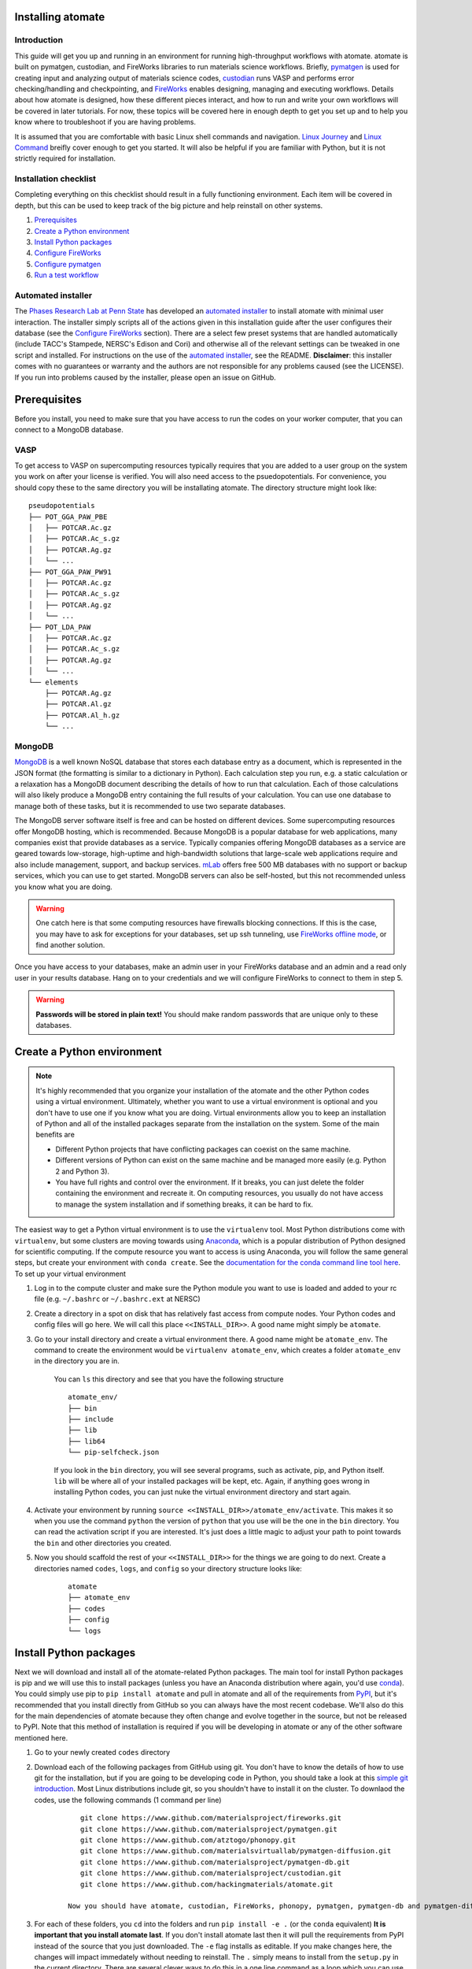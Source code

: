 .. title:: Installing atomate
.. _installation tutorial:

==================
Installing atomate
==================

Introduction
============

This guide will get you up and running in an environment for running high-throughput workflows with atomate. atomate is built on pymatgen, custodian, and FireWorks libraries to run materials science workflows. Briefly, pymatgen_ is used for creating input and analyzing output of materials science codes, custodian_ runs VASP and performs error checking/handling and checkpointing, and FireWorks_ enables designing, managing and executing workflows. Details about how atomate is designed, how these different pieces interact, and how to run and write your own workflows will be covered in later tutorials. For now, these topics will be covered here in enough depth to get you set up and to help you know where to troubleshoot if you are having problems.

It is assumed that you are comfortable with basic Linux shell commands and navigation. `Linux Journey`_ and `Linux Command`_ breifly cover enough to get you started. It will also be helpful if you are familiar with Python, but it is not strictly required for installation.

.. _pymatgen: http://pymatgen.org
.. _custodian: https://materialsproject.github.io/custodian/
.. _FireWorks: https://pythonhosted.org/FireWorks/
.. _Linux Command: http://linuxcommand.org/lc3_learning_the_shell.php
.. _Linux Journey: https://linuxjourney.com/lesson/the-shell


Installation checklist
======================

Completing everything on this checklist should result in a fully functioning environment. Each item will be covered in depth, but this can be used to keep track of the big picture and help reinstall on other systems.

1. Prerequisites_
#. `Create a Python environment`_
#. `Install Python packages`_
#. `Configure FireWorks`_
#. `Configure pymatgen`_
#. `Run a test workflow`_


Automated installer
===================

The `Phases Research Lab at Penn State`_ has developed an `automated installer`_ to install atomate with minimal user interaction. The installer simply scripts all of the actions given in this installation guide after the user configures their database (see the `Configure FireWorks`_ section). There are a select few preset systems that are handled automatically (include TACC's Stampede, NERSC's Edison and Cori) and otherwise all of the relevant settings can be tweaked in one script and installed. For instructions on the use of the `automated installer`_, see the README. **Disclaimer**: this installer comes with no guarantees or warranty and the authors are not responsible for any problems caused (see the LICENSE). If you run into problems caused by the installer, please open an issue on GitHub.

.. _Phases Research Lab at Penn State: http://www.phases.psu.edu
.. _automated installer: https://github.com/PhasesResearchLab/install-atomate


.. _Prerequisites:

=============
Prerequisites
=============

Before you install, you need to make sure that you have access to run the codes on your worker computer, that you can connect to a MongoDB database.


VASP
====

To get access to VASP on supercomputing resources typically requires that you are added to a user group on the system you work on after your license is verified. You will also need access to the psuedopotentials. For convenience, you should copy these to the same directory you will be installating atomate. The directory structure might look like:

::

    pseudopotentials
    ├── POT_GGA_PAW_PBE
    │   ├── POTCAR.Ac.gz
    │   ├── POTCAR.Ac_s.gz
    │   ├── POTCAR.Ag.gz
    │   └── ...
    ├── POT_GGA_PAW_PW91
    │   ├── POTCAR.Ac.gz
    │   ├── POTCAR.Ac_s.gz
    │   ├── POTCAR.Ag.gz
    │   └── ...
    ├── POT_LDA_PAW
    │   ├── POTCAR.Ac.gz
    │   ├── POTCAR.Ac_s.gz
    │   ├── POTCAR.Ag.gz
    │   └── ...
    └── elements
        ├── POTCAR.Ag.gz
        ├── POTCAR.Al.gz
        ├── POTCAR.Al_h.gz
        └── ...


MongoDB
=======

MongoDB_ is a well known NoSQL database that stores each database entry as a document, which is represented in the JSON format (the formatting is similar to a dictionary in Python). Each calculation step you run, e.g. a static calculation or a relaxation has a MongoDB document describing the details of how to run that calculation. Each of those calculations will also likely produce a MongoDB entry containing the full results of your calculation. You can use one database to manage both of these tasks, but it is recommended to use two separate databases.

The MongoDB server software itself is free and can be hosted on different devices. Some supercomputing resources offer MongoDB hosting, which is recommended. Because MongoDB is a popular database for web applications, many companies exist that provide databases as a service. Typically companies offering MongoDB databases as a service are geared towards low-storage, high-uptime and high-bandwidth solutions that large-scale web applications require and also include management, support, and backup services. mLab_ offers free 500 MB databases with no support or backup services, which you can use to get started. MongoDB servers can also be self-hosted, but this not recommended unless you know what you are doing.

.. warning::

    One catch here is that some computing resources have firewalls blocking connections. If this is the case, you may have to ask for exceptions for your databases, set up ssh tunneling, use `FireWorks offline mode`_, or find another solution.

Once you have access to your databases, make an admin user in your FireWorks database and an admin and a read only user in your results database. Hang on to your credentials and we will configure FireWorks to connect to them in step 5.

.. warning::

    **Passwords will be stored in plain text!** You should make random passwords that are unique only to these databases.


.. _MongoDB: https://docs.mongodb.com/manual/
.. _mLab: https://mlab.com
.. _FireWorks offline mode: https://pythonhosted.org/FireWorks/offline_tutorial.html


.. _Create a Python environment:

===========================
Create a Python environment
===========================

.. note::

 It's highly recommended that you organize your installation of the atomate and the other Python codes using a virtual environment. Ultimately, whether you want to use a virtual environment is optional and you don't have to use one if you know what you are doing. Virtual environments allow you to keep an installation of Python and all of the installed packages separate from the installation on the system. Some of the main benefits are

 * Different Python projects that have conflicting packages can coexist on the same machine.
 * Different versions of Python can exist on the same machine and be managed more easily (e.g. Python 2 and Python 3).
 * You have full rights and control over the environment. If it breaks, you can just delete the folder containing the environment and recreate it. On computing resources, you usually do not have access to manage the system installation and if something breaks, it can be hard to fix.

The easiest way to get a Python virtual environment is to use the ``virtualenv`` tool. Most Python distributions come with ``virtualenv``, but some clusters are moving towards using Anaconda_, which is a popular distribution of Python designed for scientific computing. If the compute resource you want to access is using Anaconda, you will follow the same general steps, but create your environment with ``conda create``. See the `documentation for the conda command line tool here`_. To set up your virtual environment


1. Log in to the compute cluster and make sure the Python module you want to use is loaded and added to your rc file (e.g. ``~/.bashrc`` or ``~/.bashrc.ext`` at NERSC)

#. Create a directory in a spot on disk that has relatively fast access from compute nodes. Your Python codes and config files will go here. We will call this place ``<<INSTALL_DIR>>``. A good name might simply be ``atomate``.

#. Go to your install directory and create a virtual environment there. A good name might be ``atomate_env``. The command to create the environment would be ``virtualenv atomate_env``, which creates a folder ``atomate_env`` in the directory you are in.

    You can ``ls`` this directory and see that you have the following structure

    ::

        atomate_env/
        ├── bin
        ├── include
        ├── lib
        ├── lib64
        └── pip-selfcheck.json

    If you look in the ``bin`` directory, you will see several programs, such as activate, pip, and Python itself. ``lib`` will be where all of your installed packages will be kept, etc. Again, if anything goes wrong in installing Python codes, you can just nuke the virtual environment directory and start again.

#. Activate your environment by running ``source <<INSTALL_DIR>>/atomate_env/activate``. This makes it so when you use the command ``python`` the version of ``python`` that you use will be the one in the  ``bin`` directory. You can read the activation script if you are interested. It's just does a little magic to adjust your path to point towards the ``bin`` and other directories you created.

#. Now you should scaffold the rest of your ``<<INSTALL_DIR>>`` for the things we are going to do next. Create a directories named ``codes``, ``logs``, and ``config`` so your directory structure looks like:

    ::

        atomate
        ├── atomate_env
        ├── codes
        ├── config
        └── logs

.. _Anaconda: https://www.continuum.io
.. _documentation for the conda command line tool here: https://conda.io/docs/using/envs.html


.. _Install Python packages:

=======================
Install Python packages
=======================

Next we will download and install all of the atomate-related Python packages. The main tool for install Python packages is pip and we will use this to install packages (unless you have an Anaconda distribution where again, you'd use conda_). You could simply use pip to ``pip install atomate`` and pull in atomate and all of the requirements from PyPI_, but it's recommended that you install directly from GitHub so you can always have the most recent codebase. We'll also do this for the main dependencies of atomate because they often change and evolve together in the source, but not be released to PyPI. Note that this method of installation is required if you will be developing in atomate or any of the other software mentioned here.

1. Go to your newly created ``codes`` directory

#. Download each of the following packages from GitHub using git. You don't have to know the details of how to use git for the installation, but if you are going to be developing code in Python, you should take a look at this `simple git introduction`_. Most Linux distributions include git, so you shouldn't have to install it on the cluster. To downlaod the codes, use the following commands (1 command per line)

    ::

        git clone https://www.github.com/materialsproject/fireworks.git
        git clone https://www.github.com/materialsproject/pymatgen.git
        git clone https://www.github.com/atztogo/phonopy.git
        git clone https://www.github.com/materialsvirtuallab/pymatgen-diffusion.git
        git clone https://www.github.com/materialsproject/pymatgen-db.git
        git clone https://www.github.com/materialsproject/custodian.git
        git clone https://www.github.com/hackingmaterials/atomate.git

     Now you should have atomate, custodian, FireWorks, phonopy, pymatgen, pymatgen-db and pymatgen-diffusion folders in your ``codes`` directory.

#. For each of these folders, you ``cd`` into the folders and run ``pip install -e .`` (or the ``conda`` equivalent) **It is important that you install atomate last**. If you don't install atomate last then it will pull the requirements from PyPI instead of the source that you just downloaded. The ``-e`` flag installs as editable. If you make changes here, the changes will impact immedately without needing to reinstall. The ``.`` simply means to install from the ``setup.py`` in the current directory. There are several clever ways to do this in a one line command as a loop which you can use as an exercise of your shell capabilities [#]_.


.. _conda: https://conda.io/docs/using/pkgs.html
.. _PyPI: https://pypi.python.org/pypi
.. _simple git introduction: http://rogerdudler.github.io/git-guide/

.. _Configure FireWorks:

===================
Configure FireWorks
===================

With the Python codes set up, FireWorks needs to be configured to communicate with your databases and launch rockets to the queue system on the cluster. Again, the setup below will be just enough to get your environment bootstrapped. For more details on the installation and specifics of FireWorks, read the `installation guide`_.

.. note:: All of the paths here must be *absolute paths*. For example, the absolute path that refers to ``<<INSTALL_DIR>>`` might be ``/global/homes/u/username/atomate`` which corresponds to the relative directory ``~/atomate``.


my_fworker.yaml
===============

In FireWorks' distributed `server-worker model`_, each computing resource where you run jobs is a FireWorker (Worker). ``my_fworker.yaml`` controls the environment and settings unique to the cluster, such as the VASP executable. If this is the only cluster you plan on using just one Worker for all of your calculations a minimal setup for the ``my_fworker.yaml`` file is

.. code-block:: yaml

    name: Edison
    category: ''
    query: '{}'
    env:
        db_file: <<INSTALL_DIR>>/config/db.json
        vasp_cmd: srun vasp_std

Where the name is arbitrary and is useful for keeping track of which Worker is running your jobs. ``db.json`` is the database where calculation results from this Worker will be stored. We will create it shortly. The ``vasp_cmd`` is the command that you would use to run VASP with parallelization (``srun``, ``ibrun``, ``mpirun``, ...). If you don't know which of these to use or which VASP executable is correct, check with the documentation for computing resource you are running on or try to find them interactively by checking the output of ``which srun``, ``which vasp_std``, etc. . If you later want to set up multiple Workers on the same or different machines, you can find information about controlling which Worker can run which job by using the ``name`` field above, or the ``category`` or ``query`` fields that we did not define. For more information on configuring multiple Workers, see the `FireWorks documentation for controlling Workers`_.

my_qadapter.yaml
================

To run your VASP jobs at scale across one or more nodes, you usually submit your jobs through a queue system on the computing resources. FireWorks handles communicating with some of the common queue systems automatically. As usual, only the basic configuration options will be discussed. If you will use atomate as in this tutorial, this basic configuration is sufficient. A minimal ``my_qadapter.yaml`` file for SLURM machines might look like

.. code-block:: yaml

    _fw_name: CommonAdapter
    _fw_q_type: SLURM
    rocket_launch: rlaunch -c <<INSTALL_DIR>>/config singleshot
    nodes: 2
    walltime: 24:00:00
    queue: null
    account: null
    job_name: null
    pre_rocket: null
    post_rocket: null
    logdir: <<INSTALL_DIR>>/logs

The ``_fw_name: CommonAdapter`` means that the queue is one of the built in queue systems and ``_fw_q_type: SLURM`` indicates that the SLURM system will be used. FireWorks supports the following queue systems out of the box:

* PBS/Torque
* SLURM
* SGE
* IBM LoadLeveler

.. note::

  If you aren't sure what queue system the cluster you are setting up uses, consult the documentation for that resource. If the queue system isn't one of these preconfigured ones, consult the `FireWorks documentation for writing queue adapters`_.

``nodes``, ``walltime`` are the default reservations made to the queue as you would expect. ``queue`` refers to the name of the queue you will submit to. Some clusters support this and appropriate values might be ``regular``, ``normal``, ``knl``, etc. as defined by the compute resource you are using. The ``account`` option refers to which account to charge. Again, whether or not you need to set this depends on the resource. ``pre_rocket`` and ``post_rocket`` add lines to before and after you job launches in your queue submission script. One use of this would be to enter directives such as ``#SBATCH -C knl,quad,cache`` to configure SLURM to run on knl nodes.

.. _FireWorks documentation for writing queue adapters: https://pythonhosted.org/FireWorks/qadapter_programming.html?highlight=qadapter

my_launchpad.yaml
=================

We've seen how to set up Workers in FireWorks' `server-worker model`_, but now the server must be set up. The LaunchPad is where all of the FireWorks and Workflows are stored. Each Worker can query this database for the status of FireWorks and pull down FireWorks to reserve them in the queue and run them. A ``my_launchpad.yaml`` file with fairly verbose logging is below:

.. code-block:: yaml

    host: <<HOSTNAME>>
    port: <<PORT>>
    name: <<DB_NAME>>
    username: <<ADMIN_USERNAME>>
    password: <<ADMIN_PASSWORD>>
    ssl_ca_file: null
    strm_lvl: INFO
    user_indices: []
    wf_user_indices: []

Here's what you'll need to fill out:

* ``<<HOSTNAME>>`` - the host of your FWS db server
* ``<<PORT>>`` - the port of your FWS db server
* ``<<DB_NAME>>`` - whatever you want to call your database. If you are not feeling creative, call it ``vasp_calcs``.
* ``<<ADMIN_USERNAME>>`` and ``<<ADMIN_PASSWORD>>`` - the (write) credentials to access your DB. Delete these lines if you do not have password protection in your DB.


db.json
=======

The ``db.json`` file tells FireWorks where to put the results from your workflows. This can be the same, but would ideally be different than the database you are using for your LaunchPad so you can maintain them separately. The ``db.json`` file requires you to enter the basic database information as well as what to call the main collection that results are kept in (e.g. ``tasks``) and the authentication information for an admin user and a read only user on the database. The same kind of information is filled out in the ``db.json``, but it is nice to have two users: an admin and a read only user. In general, the data you will enter are very similar to ``my_launchpad.yaml``, except in JSON rather than YAML. Mind that valid JSON requires double quotes around each of the string entries and that all of the entries should be strings except the value of "port", which should be an integer.

.. code-block:: json

    {
        "host": "<<HOSTNAME>>",
        "port": <<PORT>>,
        "database": "<<DB_NAME>>",
        "collection": "tasks",
        "admin_user": "<<ADMIN_USERNAME>>",
        "admin_password": "<<ADMIN_PASSWORD>>",
        "readonly_user": "<<READ_ONLY_PASSWORD>>",
        "readonly_password": "<<READ_ONLY_PASSWORD>>",
        "aliases": {}
    }

The collection can be any name you want, leaving it as ``"tasks"`` will result in a collection being created called ``tasks`` in your database for calculation results.

FW_config.yaml
==============

The ``FW_CONFIG.yaml`` file controls different FireWorks settings. For a more complete reference to the FireWorks parameters you can control see the `FireWorks documentation for modifying the FW config`_. Here you simply need to accomplish telling FireWorks

1. atomate has defined more Firetasks that can be imported at runtime
2. the location of the ``my_launchpad.yaml``, ``my_qadapter.yaml`` and ``my_fworker.yaml``

Create a file called ``FW_CONFIG.yaml`` in ``<<INSTALL_DIR>>/config`` with the following contents

.. code-block:: yaml

    ADD_USER_PACKAGES:
      - atomate.vasp.firetasks
    CONFIG_FILE_DIR: <<INSTALL_DIR>>/config

Finishing up
============

The directory structure of ``<<INSTALL_DIR>>/codes`` should now look like

::

    codes
    ├── db.json
    ├── FW_config.yaml
    ├── my_fworker.yaml
    ├── my_launchpad.yaml
    └── my_qadaapter.yaml

The last thing we need to do to configure FireWorks is add the following line to your RC file to set an environment variable telling FireWorks where to find the ``FW_CONFIG.yaml``

.. code-block:: bash

    export FW_CONFIG_FILE=<<INSTALL_DIR>>/config/FW_config.yaml


That's it. You're done configuring FireWorks. If you've set up with the sample database configuration above, you can do a sanity check and make sure that you can connect to the database by sourcing your RC file (to set this environment variable) and initializing the database by running the command

.. code-block:: bash

    lpad reset

which should return something like:

.. code-block:: bash

    Are you sure? This will RESET 0 workflows and all data. (Y/N) y
    2015-12-30 18:00:00,000 INFO Performing db tune-up
    2015-12-30 18:00:00,000 INFO LaunchPad was RESET.


.. _installation guide: http://pythonhosted.org/FireWorks/installation.html
.. _server-worker model: https://pythonhosted.org/FireWorks/index.html#centralized-server-and-worker-model
.. _FireWorks documentation for controlling Workers: https://pythonhosted.org/FireWorks/controlworker.html?highlight=category
.. _FireWorks documentation for modifying the FW config: https://pythonhosted.org/FireWorks/config_tutorial.html


.. _Configure pymatgen:

==================
Configure pymatgen
==================

The last configuration step is to configure pymatgen to (required) find the pseudopotentials for VASP and (optional) set up your API key from the `Materials Project`_. The pseudopotentials should be in a folder (such as ``<<INSTALL_DIR>>/pps``) as in the `Prerequisites`_. You can get an API key from the `Materials Project`_ by logging in and going to your `Dashboard`_. Enter these into a ``~/.pmgrc.yaml`` in your home folder with the following contents

.. code-block:: yaml

    PMG_VASP_PSP_DIR: <<INSTALL_DIR>>/pps
    PMG_MAPI_KEY: <<YOUR_API_KEY>>

If you'd like to use a non-default functional in all of your calculations, you can set the ``DEFAULT_FUNCTIONAL`` key to a functional that is `supported by VASP`_, e.g. ``PS`` to use PBESol.

.. _Materials Project: https://materialsproject.org/dashboard
.. _Dashboard: https://materialsproject.org/dashboard
.. _supported by VASP: https://cms.mpi.univie.ac.at/vasp/vasp/GGA_tag.html


.. _Run a test workflow:

===================
Run a test workflow
===================

To make sure that everything is set up correctly an in place, we'll finally run a simple test workflow. In general, two ways to create workflows is using atomate's command line utility ``atwf`` or by creating workflows in Python. More discussion on constructing and running workflows can be found in the `running workflows tutorial`_ and details on writing new workflows can be found in the `writing workflows guide`_. For now, we will use ``atwf`` to construct a workflow. Ideally you set up an API key in the `Configure pymatgen`_ section, otherwise you will need to provide a POSCAR for the structure you want to run. If you have an API key configured, you can run the following to run a structure optimization on Si

.. code-block:: bash

    atwf add -l vasp -s optimize_only.yaml -m mp-149

Alternatively, if you did not set up your API key or want to use a custom POSCAR instead the following command will accomplish the same

.. code-block:: bash

    atwf add -l vasp -s optimize_only.yaml POSCAR

These commands added workflows for running a single structure optimization FireWork to your LaunchPad. You can verify that by using FireWorks' ``lpad`` utility:

.. code-block:: bash

    lpad get_wflows

which should return:

.. code-block:: bash

    [
        {
            "state": "READY",
            "name": "Si--1",
            "created_on": "2015-12-30T18:00:00.000000",
            "states_list": "REA"
        },
    ]

To launch this FireWork and place a reservation in the queue, go to the directory where you would like your calculations to run (e.g. your scratch or work directories) and run the command

.. code-block:: bash

    qlaunch -r rapidfire

If all went well, you can check that the FireWork is in the queue by using the commands for your queue system (e.g. ``squeue`` or ``qstat``) or by checking that the state of the FireWork has changed from ``READY`` to ``RESERVED`` with ``lpad get_wflows``. Once this FireWorks is launched and is completed, you can use pymatgen-db to check that it was entered into your results database by running

.. code-block:: bash

    mgdb query -c <<INSTALL_DIR>>/config/db.json --props task_id formula_pretty output.energy_per_atom

This time, ``<<INSTALL_DIR>>`` can be relative. You should have seen the energy per atom you calculated for Si.

That's it! You've completed the installation tutorial!

See the following pages for more information on the topics we covered here:

* For submitting jobs to the queue in reservation mode see the `FireWorks advanced queue submission tutorial`_
* For using pymatgen-db to query your database see the `pymatgen-db documentation`_
* To see how to run and customize the existing Workflows and FireWorks try the `running workflows tutorial`_
* If the existing Workflows cannot be tailored to your liking, the `writing workflows guide`_ discusses how to make new workflows

.. _FireWorks advanced queue submission tutorial: https://pythonhosted.org/FireWorks/queue_tutorial_pt2.html
.. _pymatgen-db documentation: https://materialsproject.github.io/pymatgen-db/
.. _running workflows tutorial: running_workflows
.. _writing workflows guide: writing_workflows

===============
Troubleshooting
===============

FAQ:
====

Q: I can't connect to my LaunchPad database
-------------------------------------------

:A: Make sure the right LaunchPad file is getting selected

  Adding the following line to your ``FW_config.yaml`` will cause the line to be printed every time that configuration is selected

  ::

    ECHO_TEST: Database at <<INSTALL_DIR>>/config/FW_config.yaml is getting selected.

  Then running ``lpad version`` should give the following result if that configuration file is being chosen

  ::

    $ lpad version

    Database at <<INSTALL_DIR>>/config/FW_config.yaml is getting selected.
    FireWorks version: x.y.z
    located in: <<INSTALL_DIR>>/codes/fireworks

  If it's not being found, check that ``echo $FW_CONFIG_FILE`` returns the location of that file (you could use ``cat $FW_CONFIG_FILE`` to check the contents)

:A: Double check all of the configuration settings in ``my_launchpad.yaml``

:A: Have you had success connecting before? Is there a firewall blocking your connection?


Q: My job fizzled!
------------------

:A: Check the ``*_structure_optimization.out`` and ``*_structure_optimization.error`` in the launch directory for any errors. Also check the ``FW.json`` to check for a Python traceback.


Q: I made a mistake, how do I cancel my job?
--------------------------------------------

:A: One drawback of using the reservation mode is that you have to cancel your job in two places: the queue and the LaunchPad. To cancel the job in the queue, use whatever command you usually would (e.g. ``scancel`` or ``qdel``). To cancel or rerun the FireWork, run

    .. code-block:: bash

        lpad defuse_fws -i 1

    or

    .. code-block:: bash

        lpad rerun_fws -i 1

    where `-i 1` means to make perfom the operations on the FireWork at index 1. Run ``lpad -h`` to see all of the options.

=========
Footnotes
=========

.. [#] ``for D in */; do cd D && pip install -e . && cd .. ; done``

